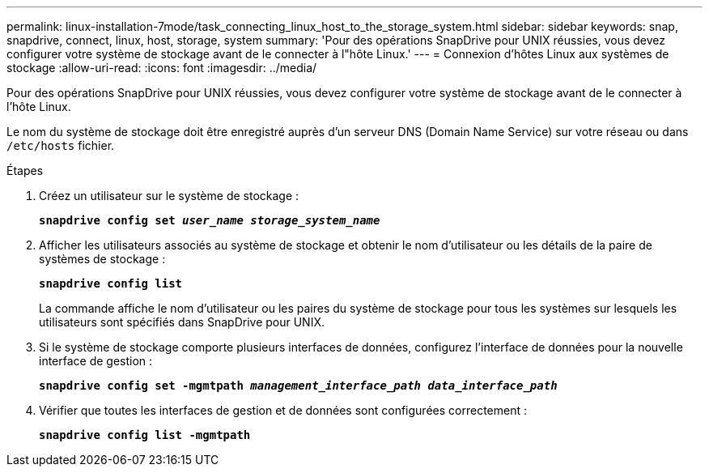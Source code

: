 ---
permalink: linux-installation-7mode/task_connecting_linux_host_to_the_storage_system.html 
sidebar: sidebar 
keywords: snap, snapdrive, connect, linux, host, storage, system 
summary: 'Pour des opérations SnapDrive pour UNIX réussies, vous devez configurer votre système de stockage avant de le connecter à l"hôte Linux.' 
---
= Connexion d'hôtes Linux aux systèmes de stockage
:allow-uri-read: 
:icons: font
:imagesdir: ../media/


[role="lead"]
Pour des opérations SnapDrive pour UNIX réussies, vous devez configurer votre système de stockage avant de le connecter à l'hôte Linux.

Le nom du système de stockage doit être enregistré auprès d'un serveur DNS (Domain Name Service) sur votre réseau ou dans `/etc/hosts` fichier.

.Étapes
. Créez un utilisateur sur le système de stockage :
+
`*snapdrive config set _user_name storage_system_name_*`

. Afficher les utilisateurs associés au système de stockage et obtenir le nom d'utilisateur ou les détails de la paire de systèmes de stockage :
+
`*snapdrive config list*`

+
La commande affiche le nom d'utilisateur ou les paires du système de stockage pour tous les systèmes sur lesquels les utilisateurs sont spécifiés dans SnapDrive pour UNIX.

. Si le système de stockage comporte plusieurs interfaces de données, configurez l'interface de données pour la nouvelle interface de gestion :
+
`*snapdrive config set -mgmtpath _management_interface_path data_interface_path_*`

. Vérifier que toutes les interfaces de gestion et de données sont configurées correctement :
+
`*snapdrive config list -mgmtpath*`


